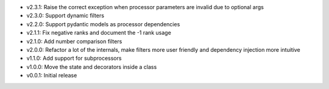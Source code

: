 - v2.3.1: Raise the correct exception when processor parameters are invalid due to optional args
- v2.3.0: Support dynamic filters
- v2.2.0: Support pydantic models as processor dependencies
- v2.1.1: Fix negative ranks and document the -1 rank usage
- v2.1.0: Add number comparison filters
- v2.0.0: Refactor a lot of the internals, make filters more user friendly and dependency injection more intuitive
- v1.1.0: Add support for subprocessors
- v1.0.0: Move the state and decorators inside a class
- v0.0.1: Initial release
